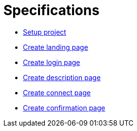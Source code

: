 = Specifications
:description: A description of the page stored in an HTML meta tag.
:sectanchors:
:url-repo: https://github.com/digita-ai/ui-transfer
:page-tags: name of a tag, name of a tag

** xref:specifications/589207236-setup-angular-project.adoc[Setup
project]
** xref:specifications/589151527-create-start-landing-page.adoc[Create
landing page]
** xref:specifications/589153533-create-start-login-page.adoc[Create
login page]
** xref:specifications/589153659-create-start-description-page.adoc[Create
description page]
** xref:specifications/589153830-create-connect-page.adoc[Create
connect page]
** xref:specifications/589154200-create-confirmation-page.adoc[Create
confirmation page]